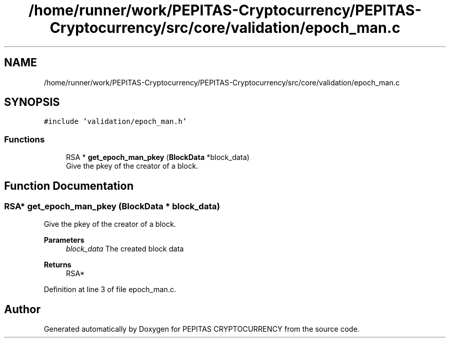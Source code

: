 .TH "/home/runner/work/PEPITAS-Cryptocurrency/PEPITAS-Cryptocurrency/src/core/validation/epoch_man.c" 3 "Sat May 8 2021" "PEPITAS CRYPTOCURRENCY" \" -*- nroff -*-
.ad l
.nh
.SH NAME
/home/runner/work/PEPITAS-Cryptocurrency/PEPITAS-Cryptocurrency/src/core/validation/epoch_man.c
.SH SYNOPSIS
.br
.PP
\fC#include 'validation/epoch_man\&.h'\fP
.br

.SS "Functions"

.in +1c
.ti -1c
.RI "RSA * \fBget_epoch_man_pkey\fP (\fBBlockData\fP *block_data)"
.br
.RI "Give the pkey of the creator of a block\&. "
.in -1c
.SH "Function Documentation"
.PP 
.SS "RSA* get_epoch_man_pkey (\fBBlockData\fP * block_data)"

.PP
Give the pkey of the creator of a block\&. 
.PP
\fBParameters\fP
.RS 4
\fIblock_data\fP The created block data 
.RE
.PP
\fBReturns\fP
.RS 4
RSA* 
.RE
.PP

.PP
Definition at line 3 of file epoch_man\&.c\&.
.SH "Author"
.PP 
Generated automatically by Doxygen for PEPITAS CRYPTOCURRENCY from the source code\&.
